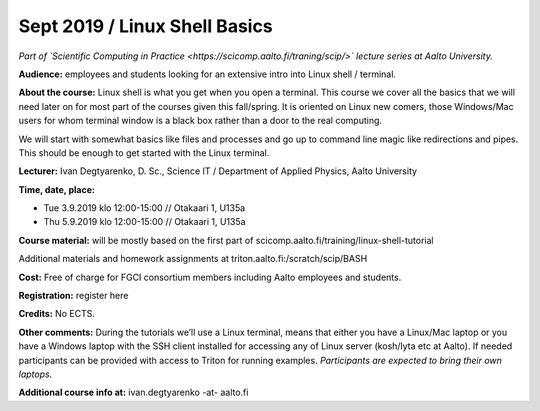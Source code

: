 ==============================
Sept 2019 / Linux Shell Basics
==============================

*Part of `Scientific Computing in Practice <https://scicomp.aalto.fi/traning/scip/>` lecture series at Aalto University.*

**Audience:** employees and students looking for an extensive intro into Linux shell / terminal.

**About the course:** Linux shell is what you get when you open a terminal. This course we cover all the basics that we will need later on for most part of the courses given this fall/spring. It is oriented on Linux new comers, those Windows/Mac users for whom terminal window is a black box rather than a door to the real computing.

We will start with somewhat basics like files and processes and go up to command line magic like redirections and pipes. This should be enough to get started with the Linux terminal.

**Lecturer:** Ivan Degtyarenko, D. Sc., Science IT / Department of Applied Physics, Aalto University

**Time, date, place:**

- Tue 3.9.2019 klo 12:00-15:00 // Otakaari 1, U135a
- Thu 5.9.2019 klo 12:00-15:00 // Otakaari 1, U135a

**Course material:** will be mostly based on the first part of scicomp.aalto.fi/training/linux-shell-tutorial

Additional materials and homework assignments at triton.aalto.fi:/scratch/scip/BASH

**Cost:** Free of charge for FGCI consortium members including Aalto employees and students.

**Registration:** register here

**Credits:** No ECTS.

**Other comments:** During the tutorials we’ll use a Linux terminal, means that either you have a Linux/Mac laptop or you have a Windows laptop with the SSH client installed for accessing any of Linux server (kosh/lyta etc at Aalto). If needed participants can be provided with access to Triton for running examples. *Participants are expected to bring their own laptops.*

**Additional course info at:** ivan.degtyarenko -at- aalto.fi
